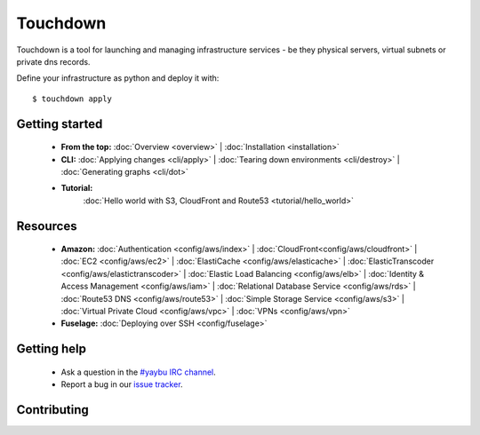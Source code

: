 =========
Touchdown
=========

Touchdown is a tool for launching and managing infrastructure services - be
they physical servers, virtual subnets or private dns records.

Define your infrastructure as python and deploy it with::

    $ touchdown apply


Getting started
===============

 * **From the top:**
   :doc:`Overview <overview>` |
   :doc:`Installation <installation>`

 * **CLI:**
   :doc:`Applying changes <cli/apply>` |
   :doc:`Tearing down environments <cli/destroy>` |
   :doc:`Generating graphs <cli/dot>`

 * **Tutorial:**
    :doc:`Hello world with S3, CloudFront and Route53 <tutorial/hello_world>`


Resources
=========

 * **Amazon:**
   :doc:`Authentication <config/aws/index>` |
   :doc:`CloudFront<config/aws/cloudfront>` |
   :doc:`EC2 <config/aws/ec2>` |
   :doc:`ElastiCache <config/aws/elasticache>` |
   :doc:`ElasticTranscoder <config/aws/elastictranscoder>` |
   :doc:`Elastic Load Balancing <config/aws/elb>` |
   :doc:`Identity & Access Management <config/aws/iam>` |
   :doc:`Relational Database Service <config/aws/rds>` |
   :doc:`Route53 DNS <config/aws/route53>` |
   :doc:`Simple Storage Service <config/aws/s3>` |
   :doc:`Virtual Private Cloud <config/aws/vpc>` |
   :doc:`VPNs <config/aws/vpn>`

 * **Fuselage:**
   :doc:`Deploying over SSH <config/fuselage>`


Getting help
============

 * Ask a question in the `#yaybu IRC channel`_.

 * Report a bug in our `issue tracker`_.

.. _#yaybu IRC channel: irc://irc.oftc.net/yaybu
.. _issue tracker: https://github.com/yaybu/touchdown/issues


Contributing
============

